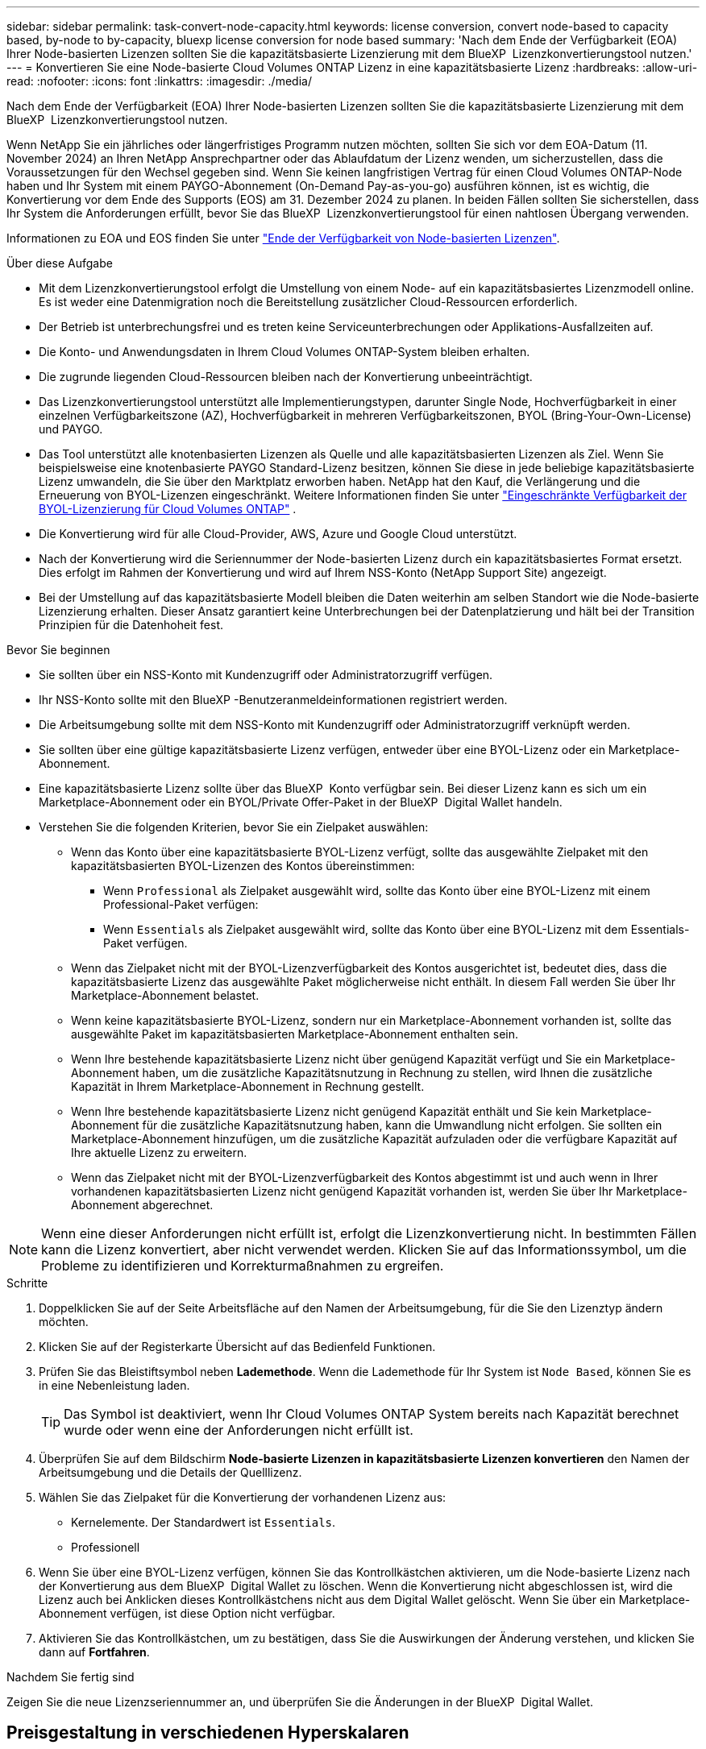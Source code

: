 ---
sidebar: sidebar 
permalink: task-convert-node-capacity.html 
keywords: license conversion, convert node-based to capacity based, by-node to by-capacity, bluexp license conversion for node based 
summary: 'Nach dem Ende der Verfügbarkeit (EOA) Ihrer Node-basierten Lizenzen sollten Sie die kapazitätsbasierte Lizenzierung mit dem BlueXP  Lizenzkonvertierungstool nutzen.' 
---
= Konvertieren Sie eine Node-basierte Cloud Volumes ONTAP Lizenz in eine kapazitätsbasierte Lizenz
:hardbreaks:
:allow-uri-read: 
:nofooter: 
:icons: font
:linkattrs: 
:imagesdir: ./media/


[role="lead"]
Nach dem Ende der Verfügbarkeit (EOA) Ihrer Node-basierten Lizenzen sollten Sie die kapazitätsbasierte Lizenzierung mit dem BlueXP  Lizenzkonvertierungstool nutzen.

Wenn NetApp Sie ein jährliches oder längerfristiges Programm nutzen möchten, sollten Sie sich vor dem EOA-Datum (11. November 2024) an Ihren NetApp Ansprechpartner oder das Ablaufdatum der Lizenz wenden, um sicherzustellen, dass die Voraussetzungen für den Wechsel gegeben sind. Wenn Sie keinen langfristigen Vertrag für einen Cloud Volumes ONTAP-Node haben und Ihr System mit einem PAYGO-Abonnement (On-Demand Pay-as-you-go) ausführen können, ist es wichtig, die Konvertierung vor dem Ende des Supports (EOS) am 31. Dezember 2024 zu planen. In beiden Fällen sollten Sie sicherstellen, dass Ihr System die Anforderungen erfüllt, bevor Sie das BlueXP  Lizenzkonvertierungstool für einen nahtlosen Übergang verwenden.

Informationen zu EOA und EOS finden Sie unter link:concept-licensing.html#end-of-availability-of-node-based-licenses["Ende der Verfügbarkeit von Node-basierten Lizenzen"].

.Über diese Aufgabe
* Mit dem Lizenzkonvertierungstool erfolgt die Umstellung von einem Node- auf ein kapazitätsbasiertes Lizenzmodell online. Es ist weder eine Datenmigration noch die Bereitstellung zusätzlicher Cloud-Ressourcen erforderlich.
* Der Betrieb ist unterbrechungsfrei und es treten keine Serviceunterbrechungen oder Applikations-Ausfallzeiten auf.
* Die Konto- und Anwendungsdaten in Ihrem Cloud Volumes ONTAP-System bleiben erhalten.
* Die zugrunde liegenden Cloud-Ressourcen bleiben nach der Konvertierung unbeeinträchtigt.
* Das Lizenzkonvertierungstool unterstützt alle Implementierungstypen, darunter Single Node, Hochverfügbarkeit in einer einzelnen Verfügbarkeitszone (AZ), Hochverfügbarkeit in mehreren Verfügbarkeitszonen, BYOL (Bring-Your-Own-License) und PAYGO.
* Das Tool unterstützt alle knotenbasierten Lizenzen als Quelle und alle kapazitätsbasierten Lizenzen als Ziel. Wenn Sie beispielsweise eine knotenbasierte PAYGO Standard-Lizenz besitzen, können Sie diese in jede beliebige kapazitätsbasierte Lizenz umwandeln, die Sie über den Marktplatz erworben haben. NetApp hat den Kauf, die Verlängerung und die Erneuerung von BYOL-Lizenzen eingeschränkt. Weitere Informationen finden Sie unter  https://docs.netapp.com/us-en/bluexp-cloud-volumes-ontap/whats-new.html#restricted-availability-of-byol-licensing-for-cloud-volumes-ontap["Eingeschränkte Verfügbarkeit der BYOL-Lizenzierung für Cloud Volumes ONTAP"^] .
* Die Konvertierung wird für alle Cloud-Provider, AWS, Azure und Google Cloud unterstützt.
* Nach der Konvertierung wird die Seriennummer der Node-basierten Lizenz durch ein kapazitätsbasiertes Format ersetzt. Dies erfolgt im Rahmen der Konvertierung und wird auf Ihrem NSS-Konto (NetApp Support Site) angezeigt.
* Bei der Umstellung auf das kapazitätsbasierte Modell bleiben die Daten weiterhin am selben Standort wie die Node-basierte Lizenzierung erhalten. Dieser Ansatz garantiert keine Unterbrechungen bei der Datenplatzierung und hält bei der Transition Prinzipien für die Datenhoheit fest.


.Bevor Sie beginnen
* Sie sollten über ein NSS-Konto mit Kundenzugriff oder Administratorzugriff verfügen.
* Ihr NSS-Konto sollte mit den BlueXP -Benutzeranmeldeinformationen registriert werden.
* Die Arbeitsumgebung sollte mit dem NSS-Konto mit Kundenzugriff oder Administratorzugriff verknüpft werden.
* Sie sollten über eine gültige kapazitätsbasierte Lizenz verfügen, entweder über eine BYOL-Lizenz oder ein Marketplace-Abonnement.
* Eine kapazitätsbasierte Lizenz sollte über das BlueXP  Konto verfügbar sein. Bei dieser Lizenz kann es sich um ein Marketplace-Abonnement oder ein BYOL/Private Offer-Paket in der BlueXP  Digital Wallet handeln.
* Verstehen Sie die folgenden Kriterien, bevor Sie ein Zielpaket auswählen:
+
** Wenn das Konto über eine kapazitätsbasierte BYOL-Lizenz verfügt, sollte das ausgewählte Zielpaket mit den kapazitätsbasierten BYOL-Lizenzen des Kontos übereinstimmen:
+
*** Wenn `Professional` als Zielpaket ausgewählt wird, sollte das Konto über eine BYOL-Lizenz mit einem Professional-Paket verfügen:
*** Wenn `Essentials` als Zielpaket ausgewählt wird, sollte das Konto über eine BYOL-Lizenz mit dem Essentials-Paket verfügen.


** Wenn das Zielpaket nicht mit der BYOL-Lizenzverfügbarkeit des Kontos ausgerichtet ist, bedeutet dies, dass die kapazitätsbasierte Lizenz das ausgewählte Paket möglicherweise nicht enthält. In diesem Fall werden Sie über Ihr Marketplace-Abonnement belastet.
** Wenn keine kapazitätsbasierte BYOL-Lizenz, sondern nur ein Marketplace-Abonnement vorhanden ist, sollte das ausgewählte Paket im kapazitätsbasierten Marketplace-Abonnement enthalten sein.
** Wenn Ihre bestehende kapazitätsbasierte Lizenz nicht über genügend Kapazität verfügt und Sie ein Marketplace-Abonnement haben, um die zusätzliche Kapazitätsnutzung in Rechnung zu stellen, wird Ihnen die zusätzliche Kapazität in Ihrem Marketplace-Abonnement in Rechnung gestellt.
** Wenn Ihre bestehende kapazitätsbasierte Lizenz nicht genügend Kapazität enthält und Sie kein Marketplace-Abonnement für die zusätzliche Kapazitätsnutzung haben, kann die Umwandlung nicht erfolgen. Sie sollten ein Marketplace-Abonnement hinzufügen, um die zusätzliche Kapazität aufzuladen oder die verfügbare Kapazität auf Ihre aktuelle Lizenz zu erweitern.
** Wenn das Zielpaket nicht mit der BYOL-Lizenzverfügbarkeit des Kontos abgestimmt ist und auch wenn in Ihrer vorhandenen kapazitätsbasierten Lizenz nicht genügend Kapazität vorhanden ist, werden Sie über Ihr Marketplace-Abonnement abgerechnet.





NOTE: Wenn eine dieser Anforderungen nicht erfüllt ist, erfolgt die Lizenzkonvertierung nicht. In bestimmten Fällen kann die Lizenz konvertiert, aber nicht verwendet werden. Klicken Sie auf das Informationssymbol, um die Probleme zu identifizieren und Korrekturmaßnahmen zu ergreifen.

.Schritte
. Doppelklicken Sie auf der Seite Arbeitsfläche auf den Namen der Arbeitsumgebung, für die Sie den Lizenztyp ändern möchten.
. Klicken Sie auf der Registerkarte Übersicht auf das Bedienfeld Funktionen.
. Prüfen Sie das Bleistiftsymbol neben *Lademethode*. Wenn die Lademethode für Ihr System ist `Node Based`, können Sie es in eine Nebenleistung laden.
+

TIP: Das Symbol ist deaktiviert, wenn Ihr Cloud Volumes ONTAP System bereits nach Kapazität berechnet wurde oder wenn eine der Anforderungen nicht erfüllt ist.

. Überprüfen Sie auf dem Bildschirm *Node-basierte Lizenzen in kapazitätsbasierte Lizenzen konvertieren* den Namen der Arbeitsumgebung und die Details der Quelllizenz.
. Wählen Sie das Zielpaket für die Konvertierung der vorhandenen Lizenz aus:
+
** Kernelemente. Der Standardwert ist `Essentials`.
** Professionell


. Wenn Sie über eine BYOL-Lizenz verfügen, können Sie das Kontrollkästchen aktivieren, um die Node-basierte Lizenz nach der Konvertierung aus dem BlueXP  Digital Wallet zu löschen. Wenn die Konvertierung nicht abgeschlossen ist, wird die Lizenz auch bei Anklicken dieses Kontrollkästchens nicht aus dem Digital Wallet gelöscht. Wenn Sie über ein Marketplace-Abonnement verfügen, ist diese Option nicht verfügbar.
. Aktivieren Sie das Kontrollkästchen, um zu bestätigen, dass Sie die Auswirkungen der Änderung verstehen, und klicken Sie dann auf *Fortfahren*.


.Nachdem Sie fertig sind
Zeigen Sie die neue Lizenzseriennummer an, und überprüfen Sie die Änderungen in der BlueXP  Digital Wallet.



== Preisgestaltung in verschiedenen Hyperskalaren

Einzelheiten zu den Preisen finden Sie auf der https://bluexp.netapp.com/pricing/["NetApp BlueXP Website"^] .

Informationen zu privaten Angeboten in bestimmten Hyperskalaren erhalten Sie unter:

* AWS – awspo@netapp.com
* Azure – azurepo@netapp.com
* Google Cloud – gcppo@netapp.com

